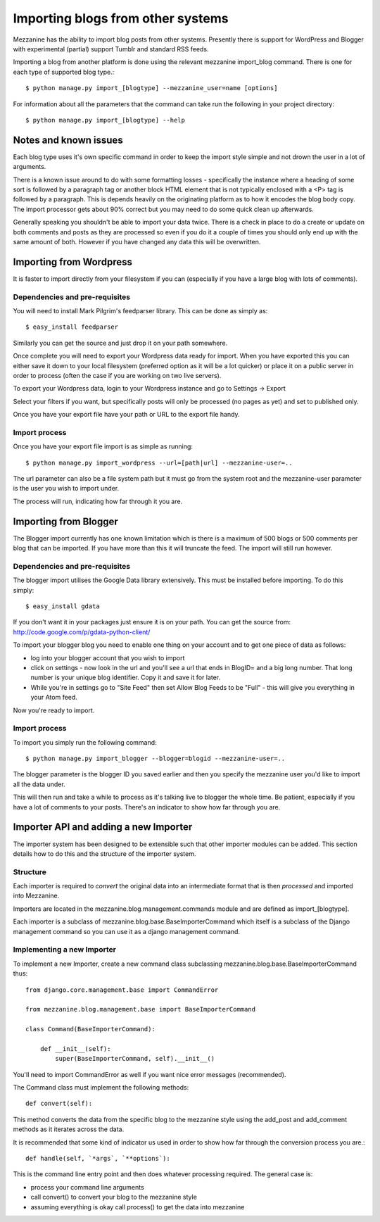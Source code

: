 ==================================
Importing blogs from other systems
==================================

Mezzanine has the ability to import blog posts from other systems. Presently there is support for WordPress and Blogger with experimental (partial) support
Tumblr and standard RSS feeds.

Importing a blog from another platform is done using the relevant mezzanine import_blog command. There is one for each type of supported blog type.::

    $ python manage.py import_[blogtype] --mezzanine_user=name [options]

For information about all the parameters that the command can take run the 
following in your project directory::

    $ python manage.py import_[blogtype] --help
    
Notes and known issues
======================

Each blog type uses it's own specific command in order to keep the import style simple and not drown the user in a lot of arguments. 

There is a known issue around to do with some formatting losses - specifically the instance where a heading of some sort is followed by a paragraph tag or another block HTML element that is not typically enclosed with a <P> tag is followed by a paragraph. This is depends heavily on the originating platform as to how it encodes the blog body copy. The import processor gets about 90%  correct but you may need to do some quick clean up afterwards.

Generally speaking you shouldn't be able to import your data twice. There is a check in place to do a create or update on both comments and posts as they are processed so even if you do it a couple of times you should only end up with the same amount of both. However if you have changed any data this will be overwritten.

Importing from Wordpress
========================

It is faster to import directly from your filesystem if you can (especially if you have a large blog with lots of comments).

Dependencies and pre-requisites
-------------------------------

You will need to install Mark Pilgrim's feedparser library. This can be done as simply as::

    $ easy_install feedparser
    
Similarly you can get the source and just drop it on your path somewhere.

Once complete you will need to export your Wordpress data ready for import. When you have exported this you can either save it down to your local filesystem (preferred option as it will be a lot quicker) or place it on a public server in order to process (often the case if you are working on two live servers).

To export your Wordpress data, login to your Wordpress instance and go to Settings -> Export

Select your filters if you want, but specifically posts will only be processed (no pages as yet) and set to published only.

Once you have your export file have your path or URL to the export file handy.

Import process
--------------

Once you have your export file import is as simple as running::

    $ python manage.py import_wordpress --url=[path|url] --mezzanine-user=..

The url parameter can also be a file system path but it must go from the system root and the mezzanine-user parameter is the user you wish to import under.

The process will run, indicating how far through it you are.

Importing from Blogger
======================

The Blogger import currently has one known limitation which is there is a
maximum of 500 blogs or 500 comments per blog that can be imported. If you have more than this it will truncate the feed. The import will still run however.

Dependencies and pre-requisites
-------------------------------

The blogger import utilises the Google Data library extensively. This must be installed before importing. To do this simply::

    $ easy_install gdata
    
If you don't want it in your packages just ensure it is on your path. You can get the source from: http://code.google.com/p/gdata-python-client/

To import your blogger blog you need to enable one thing on your account and to get one piece of data as follows:

* log into your blogger account that you wish to import
* click on settings - now look in the url and you'll see a url that ends in BlogID= and a big long number. That long number is your unique blog identifier. Copy it and save it for later.
* While you're in settings go to "Site Feed" then set Allow Blog Feeds to be "Full" - this will give you everything in your Atom feed.
    
Now you're ready to import.

Import process
--------------

To import you simply run the following command::

    $ python manage.py import_blogger --blogger=blogid --mezzanine-user=..

The blogger parameter is the blogger ID you saved earlier and then you specify the mezzanine user you'd like to import all the data under.

This will then run and take a while to process as it's talking live to blogger the whole time. Be patient, especially if you have a lot of comments to your posts. There's an indicator to show how far through you are.

Importer API and adding a new Importer
======================================

The importer system has been designed to be extensible such that other importer modules can be added. This section details how to do this and the structure of the importer system.

Structure
---------

Each importer is required to *convert* the original data into an intermediate format that is then *processed* and imported into Mezzanine.

Importers are located in the mezzanine.blog.management.commands module and are defined as import_[blogtype].

Each importer is a subclass of mezzanine.blog.base.BaseImporterCommand which itself is a subclass of the Django management command so you can use it as a django management command.

Implementing a new Importer
---------------------------

To implement a new Importer, create a new command class subclassing mezzanine.blog.base.BaseImporterCommand thus::

    from django.core.management.base import CommandError

    from mezzanine.blog.management.base import BaseImporterCommand

    class Command(BaseImporterCommand):

        def __init__(self):
            super(BaseImporterCommand, self).__init__()
        
You'll need to import CommandError as well if you want nice error messages (recommended).

The Command class must implement the following methods::

    def convert(self):
    
This method converts the data from the specific blog to the mezzanine style using the add_post and add_comment methods as it iterates across the data. 

It is recommended that some kind of indicator us used in order to show how far through the conversion process you are.::

    def handle(self, `*args`, `**options`):
    
This is the command line entry point and then does whatever processing required. The general case is:

* process your command line arguments
* call convert() to convert your blog to the mezzanine style
* assuming everything is okay call process() to get the data into mezzanine
        

